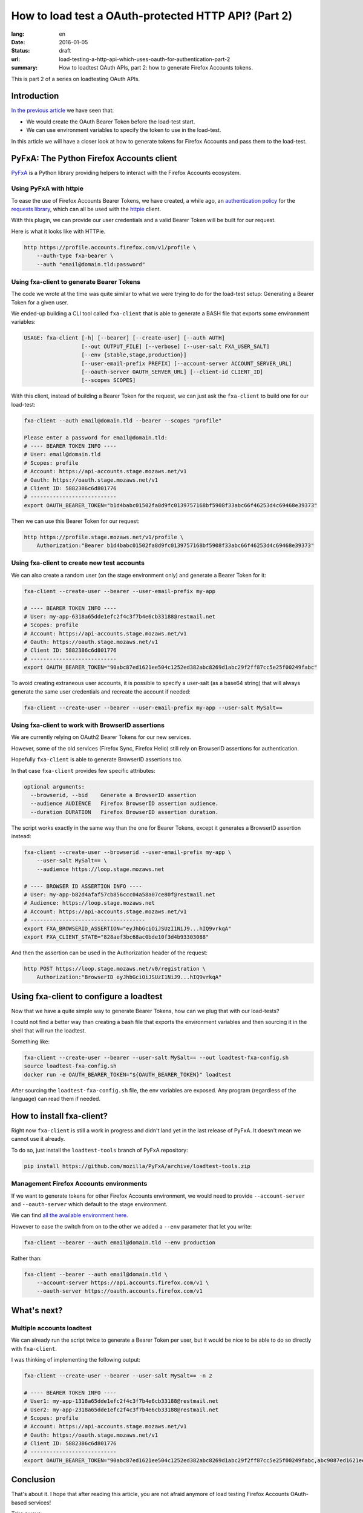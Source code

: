 How to load test a OAuth-protected HTTP API? (Part 2)
#####################################################

:lang: en
:date: 2016-01-05
:status: draft
:url: load-testing-a-http-api-which-uses-oauth-for-authentication-part-2
:summary: How to loadtest OAuth APIs, part 2: how to generate Firefox Accounts tokens.

This is part 2 of a series on loadtesting OAuth APIs.

Introduction
============

`In the previous article </en/load-testing-a-http-api-which-uses-oauth-for-authentication>`_
we have seen that:

- We would create the OAuth Bearer Token before the load-test start.
- We can use environment variables to specify the token to use in the load-test.

In this article we will have a closer look at how to generate tokens
for Firefox Accounts and pass them to the load-test.


PyFxA: The Python Firefox Accounts client
=========================================

`PyFxA <https://github.com/mozilla/PyFxA>`_ is a Python library
providing helpers to interact with the Firefox Accounts ecosystem.


Using PyFxA with httpie
-----------------------

To ease the use of Firefox Accounts Bearer Tokens, we have created, a
while ago, an
`authentication policy <https://github.com/mozilla/PyFxA/blob/master/fxa/plugins/requests.py#L115-L158>`_
for the `requests library <http://docs.python-requests.org/en/latest/>`_, which
can all be used with the `httpie <http://httpie.org>`_ client.

With this plugin, we can provide our user credentials and a valid
Bearer Token will be built for our request.

Here is what it looks like with HTTPie.

.. code-block:: bash

    http https://profile.accounts.firefox.com/v1/profile \
        --auth-type fxa-bearer \
        --auth "email@domain.tld:password"


Using fxa-client to generate Bearer Tokens
------------------------------------------

The code we wrote at the time was quite similar to what we were trying
to do for the load-test setup: Generating a Bearer Token for a
given user.

We ended-up building a CLI tool called ``fxa-client`` that is able to
generate a BASH file that exports some environment variables:

.. code-block:: bash

    USAGE: fxa-client [-h] [--bearer] [--create-user] [--auth AUTH]
                      [--out OUTPUT_FILE] [--verbose] [--user-salt FXA_USER_SALT]
                      [--env {stable,stage,production}]
                      [--user-email-prefix PREFIX] [--account-server ACCOUNT_SERVER_URL]
                      [--oauth-server OAUTH_SERVER_URL] [--client-id CLIENT_ID]
                      [--scopes SCOPES]

With this client, instead of building a Bearer Token for the request,
we can just ask the ``fxa-client`` to build one for our load-test:

.. code-block:: bash

    fxa-client --auth email@domain.tld --bearer --scopes "profile"

    Please enter a password for email@domain.tld: 
    # ---- BEARER TOKEN INFO ----
    # User: email@domain.tld
    # Scopes: profile
    # Account: https://api-accounts.stage.mozaws.net/v1
    # Oauth: https://oauth.stage.mozaws.net/v1
    # Client ID: 5882386c6d801776
    # ---------------------------
    export OAUTH_BEARER_TOKEN="b1d4babc01502fa8d9fc0139757168bf5908f33abc66f46253d4c69468e39373"

Then we can use this Bearer Token for our request:

.. code-block:: bash

    http https://profile.stage.mozaws.net/v1/profile \
        Authorization:"Bearer b1d4babc01502fa8d9fc0139757168bf5908f33abc66f46253d4c69468e39373"


Using fxa-client to create new test accounts
--------------------------------------------

We can also create a random user (on the stage environment only) and
generate a Bearer Token for it:

.. code-block:: bash

    fxa-client --create-user --bearer --user-email-prefix my-app

    # ---- BEARER TOKEN INFO ----
    # User: my-app-6318a65dde1efc2f4c3f7b4e6cb33188@restmail.net
    # Scopes: profile
    # Account: https://api-accounts.stage.mozaws.net/v1
    # Oauth: https://oauth.stage.mozaws.net/v1
    # Client ID: 5882386c6d801776
    # ---------------------------
    export OAUTH_BEARER_TOKEN="90abc87ed1621ee504c1252ed382abc8269d1abc29f2ff87cc5e25f00249fabc"

To avoid creating extraneous user accounts, it is possible to specify
a user-salt (as a base64 string) that will always generate the same
user credentials and recreate the account if needed:

.. code-block:: bash

    fxa-client --create-user --bearer --user-email-prefix my-app --user-salt MySalt==


Using fxa-client to work with BrowserID assertions
--------------------------------------------------

We are currently relying on OAuth2 Bearer Tokens for our new services.

However, some of the old services (Firefox Sync, Firefox Hello) still
rely on BrowserID assertions for authentication.

Hopefully ``fxa-client`` is able to generate BrowserID assertions too.

In that case ``fxa-client`` provides few specific attributes:

.. code-block:: bash

    optional arguments:
      --browserid, --bid    Generate a BrowserID assertion
      --audience AUDIENCE   Firefox BrowserID assertion audience.
      --duration DURATION   Firefox BrowserID assertion duration.

The script works exactly in the same way than the one for Bearer
Tokens, except it generates a BrowserID assertion instead:

.. code-block:: bash

    fxa-client --create-user --browserid --user-email-prefix my-app \
        --user-salt MySalt== \
        --audience https://loop.stage.mozaws.net

    # ---- BROWSER ID ASSERTION INFO ----
    # User: my-app-b82d4afaf57cb856ccc04a58a07ce80f@restmail.net
    # Audience: https://loop.stage.mozaws.net
    # Account: https://api-accounts.stage.mozaws.net/v1
    # ------------------------------------
    export FXA_BROWSERID_ASSERTION="eyJhbGciOiJSUzI1NiJ9...hIQ9vrkqA"
    export FXA_CLIENT_STATE="828aef3bc68ac0bde10f3d4b93303088"

And then the assertion can be used in the Authorization header of the request:

.. code-block:: bash

    http POST https://loop.stage.mozaws.net/v0/registration \
        Authorization:"BrowserID eyJhbGciOiJSUzI1NiJ9...hIQ9vrkqA"


Using fxa-client to configure a loadtest
========================================

Now that we have a quite simple way to generate Bearer Tokens, how can
we plug that with our load-tests?

I could not find a better way than creating a bash file that exports
the environment variables and then sourcing it in the shell that will
run the loadtest.

Something like:

.. code-block:: bash

    fxa-client --create-user --bearer --user-salt MySalt== --out loadtest-fxa-config.sh
    source loadtest-fxa-config.sh
    docker run -e OAUTH_BEARER_TOKEN="${OAUTH_BEARER_TOKEN}" loadtest

After sourcing the ``loadtest-fxa-config.sh`` file, the env variables
are exposed. Any program (regardless of the language) can read them if
needed.


How to install fxa-client?
==========================

Right now ``fxa-client`` is still a work in progress and didn't land yet
in the last release of PyFxA. It doesn't mean we cannot use it
already.

To do so, just install the ``loadtest-tools`` branch of PyFxA repository:

.. code-block:: bash

    pip install https://github.com/mozilla/PyFxA/archive/loadtest-tools.zip

Management Firefox Accounts environments
----------------------------------------

If we want to generate tokens for other Firefox Accounts environment,
we would need to provide ``--account-server`` and ``--oauth-server``
which default to the stage environment.

We can find `all the available environment here <https://developer.mozilla.org/en-US/docs/Mozilla/Tech/Firefox_Accounts/Introduction#Firefox_Accounts_deployments>`_.

However to ease the switch from on to the other we added a ``--env``
parameter that let you write:

.. code-block:: bash

    fxa-client --bearer --auth email@domain.tld --env production

Rather than:

.. code-block:: bash

    fxa-client --bearer --auth email@domain.tld \
        --account-server https://api.accounts.firefox.com/v1 \
        --oauth-server https://oauth.accounts.firefox.com/v1


What's next?
============

Multiple accounts loadtest
--------------------------

We can already run the script twice to generate a Bearer Token per
user, but it would be nice to be able to do so directly with
``fxa-client``.

I was thinking of implementing the following output:

.. code-block:: bash

    fxa-client --create-user --bearer --user-salt MySalt== -n 2

    # ---- BEARER TOKEN INFO ----
    # User1: my-app-1318a65dde1efc2f4c3f7b4e6cb33188@restmail.net
    # User2: my-app-2318a65dde1efc2f4c3f7b4e6cb33188@restmail.net
    # Scopes: profile
    # Account: https://api-accounts.stage.mozaws.net/v1
    # Oauth: https://oauth.stage.mozaws.net/v1
    # Client ID: 5882386c6d801776
    # ---------------------------
    export OAUTH_BEARER_TOKEN="90abc87ed1621ee504c1252ed382abc8269d1abc29f2ff87cc5e25f00249fabc,abc9087ed1621ee504c1252ed382abc8269d1abc29f2ff87cc5e25f00249fabc"


Conclusion
==========

That's about it. I hope that after reading this article, you are not
afraid anymore of load testing Firefox Accounts OAuth-based services!

Take aways:

- ``fxa-client`` let us generate a bash script with our user credentials.
- This bash script can be loaded before running our load-test to expose
  user credentials to a load-test script.

Do not hesitate to reach us if you have any questions or suggestions.
